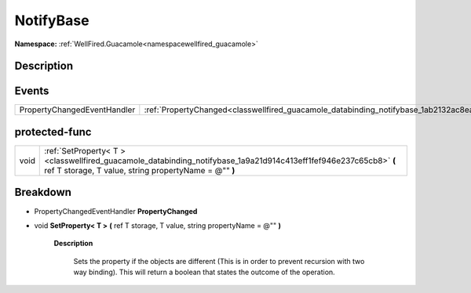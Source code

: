 .. _classwellfired_guacamole_databinding_notifybase:

NotifyBase
===========

**Namespace:** :ref:`WellFired.Guacamole<namespacewellfired_guacamole>`

Description
------------



Events
-------

+------------------------------+--------------------------------------------------------------------------------------------------------------+
|PropertyChangedEventHandler   |:ref:`PropertyChanged<classwellfired_guacamole_databinding_notifybase_1ab2132ac8ea5419fcbe26f9e5de39e633>`    |
+------------------------------+--------------------------------------------------------------------------------------------------------------+

protected-func
---------------

+-------------+----------------------------------------------------------------------------------------------------------------------------------------------------------------------------+
|void         |:ref:`SetProperty< T ><classwellfired_guacamole_databinding_notifybase_1a9a21d914c413eff1fef946e237c65cb8>` **(** ref T storage, T value, string propertyName = @"" **)**   |
+-------------+----------------------------------------------------------------------------------------------------------------------------------------------------------------------------+

Breakdown
----------

.. _classwellfired_guacamole_databinding_notifybase_1ab2132ac8ea5419fcbe26f9e5de39e633:

- PropertyChangedEventHandler **PropertyChanged** 

.. _classwellfired_guacamole_databinding_notifybase_1a9a21d914c413eff1fef946e237c65cb8:

- void **SetProperty< T >** **(** ref T storage, T value, string propertyName = @"" **)**

    **Description**

        Sets the property if the objects are different (This is in order to prevent recursion with two way binding). This will return a boolean that states the outcome of the operation. 

